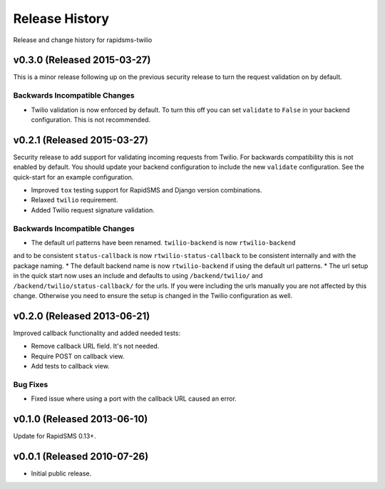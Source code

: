 Release History
===============

Release and change history for rapidsms-twilio


v0.3.0 (Released 2015-03-27)
----------------------------

This is a minor release following up on the previous security release to turn the
request validation on by default.


Backwards Incompatible Changes
______________________________

* Twilio validation is now enforced by default. To turn this off you can set ``validate`` to ``False`` in your backend configuration. This is not recommended.


v0.2.1 (Released 2015-03-27)
----------------------------

Security release to add support for validating incoming requests from Twilio. For
backwards compatibility this is not enabled by default. You should update your backend
configuration to include the new ``validate`` configuration. See the quick-start for
an example configuration.

* Improved ``tox`` testing support for RapidSMS and Django version combinations.
* Relaxed ``twilio`` requirement.
* Added Twilio request signature validation.


Backwards Incompatible Changes
______________________________

* The default url patterns have been renamed. ``twilio-backend`` is now ``rtwilio-backend``
and to be consistent ``status-callback`` is now ``rtwilio-status-callback`` to be consistent internally
and with the package naming.
* The default backend name is now ``rtwilio-backend`` if using the default url patterns.
* The url setup in the quick start now uses an include and defaults to using ``/backend/twilio/`` and
``/backend/twilio/status-callback/`` for the urls. If you were including the urls manually you are
not affected by this change. Otherwise you need to ensure the setup is changed in the Twilio configuration
as well.


v0.2.0 (Released 2013-06-21)
----------------------------

Improved callback functionality and added needed tests:

* Remove callback URL field. It's not needed.
* Require POST on callback view.
* Add tests to callback view.


Bug Fixes
_________

- Fixed issue where using a port with the callback URL caused an error.


v0.1.0 (Released 2013-06-10)
----------------------------

Update for RapidSMS 0.13+.


v0.0.1 (Released 2010-07-26)
----------------------------

- Initial public release.
